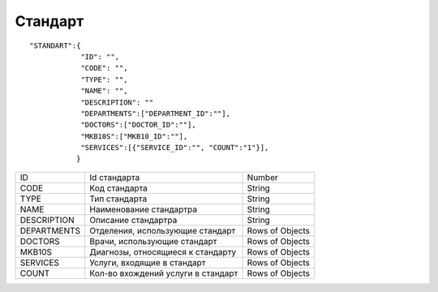 Стандарт
=========================================

::

	"STANDART":{
	            "ID": "",
	            "CODE": "",
	            "TYPE": "",
	            "NAME": "",
	            "DESCRIPTION": ""
	            "DEPARTMENTS":["DEPARTMENT_ID":""],
	            "DOCTORS":["DOCTOR_ID":""],
	            "MKB10S":["MKB10_ID":""],
	            "SERVICES":[{"SERVICE_ID":"", "COUNT":"1"}],
	           }

.. table::

  +-------------+-----------------------------------+-----------------+
  | ID          | Id стандарта                      | Number          |
  +-------------+-----------------------------------+-----------------+
  | CODE        | Код стандарта                     | String          |
  +-------------+-----------------------------------+-----------------+
  | TYPE        | Тип стандарта                     | String          |
  +-------------+-----------------------------------+-----------------+
  | NAME        | Наименование стандартра           | String          |
  +-------------+-----------------------------------+-----------------+
  | DESCRIPTION | Описание стандартра               | String          |
  +-------------+-----------------------------------+-----------------+
  | DEPARTMENTS | Отделения, использующие стандарт  | Rows of Objects |
  +-------------+-----------------------------------+-----------------+
  | DOCTORS     | Врачи, использующие стандарт      | Rows of Objects |
  +-------------+-----------------------------------+-----------------+
  | MKB10S      | Диагнозы, относящиеся к стандарту | Rows of Objects |
  +-------------+-----------------------------------+-----------------+
  | SERVICES    | Услуги, входящие в стандарт       | Rows of Objects |
  +-------------+-----------------------------------+-----------------+
  | COUNT       | Кол-во вхождений услуги в стандарт| Rows of Objects |
  +-------------+-----------------------------------+-----------------+


.. table::

  стандарт отделения - указывается в DEPARTMENTS
  стандарт личный - заполняется DOCTOR
  стандарт общий - DEPARTMENTS и DOCTOR не заполняется